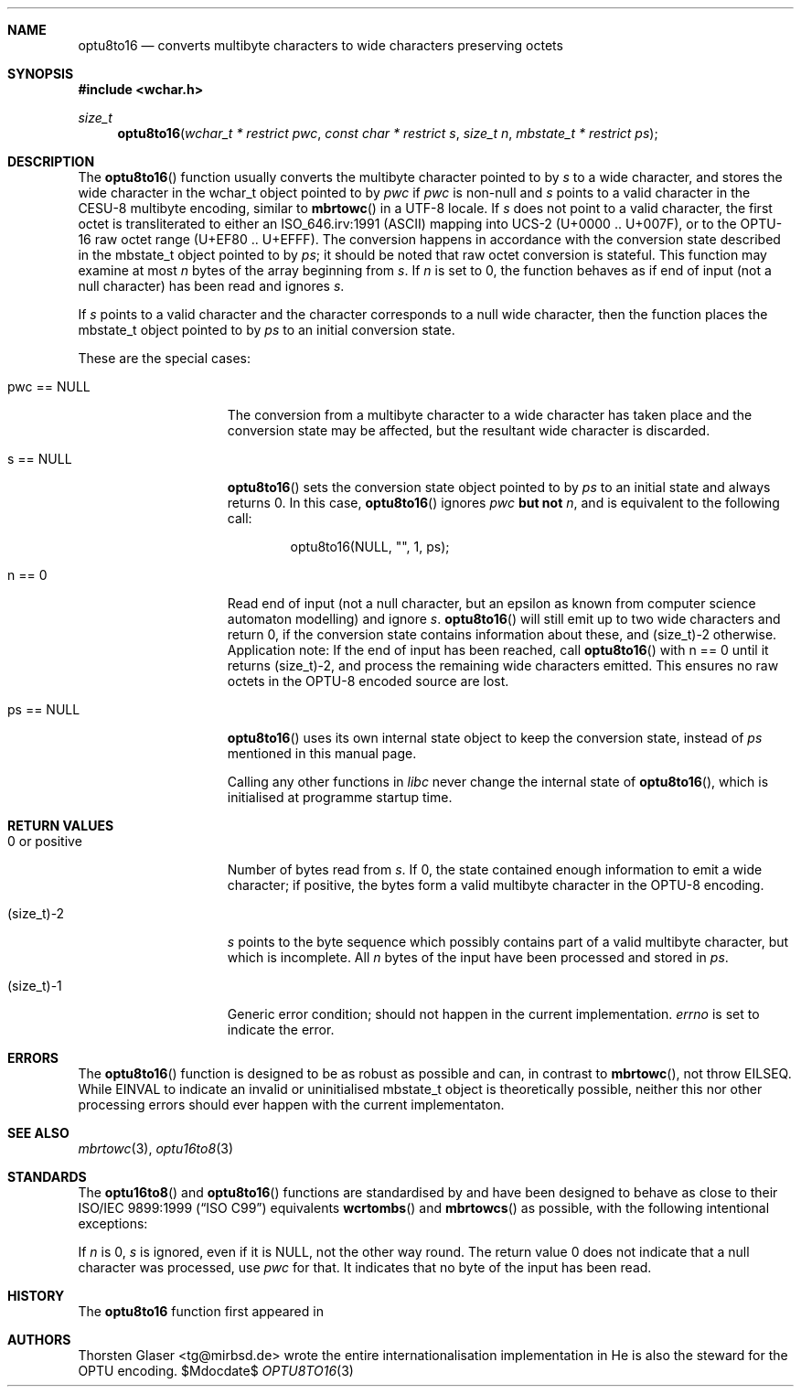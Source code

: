 .\" $MirOS: src/share/misc/licence.template,v 1.24 2008/04/22 11:43:31 tg Rel $
.\"-
.\" Copyright (c) 2008
.\"	Thorsten Glaser <tg@mirbsd.org>
.\"
.\" Provided that these terms and disclaimer and all copyright notices
.\" are retained or reproduced in an accompanying document, permission
.\" is granted to deal in this work without restriction, including un-
.\" limited rights to use, publicly perform, distribute, sell, modify,
.\" merge, give away, or sublicence.
.\"
.\" This work is provided "AS IS" and WITHOUT WARRANTY of any kind, to
.\" the utmost extent permitted by applicable law, neither express nor
.\" implied; without malicious intent or gross negligence. In no event
.\" may a licensor, author or contributor be held liable for indirect,
.\" direct, other damage, loss, or other issues arising in any way out
.\" of dealing in the work, even if advised of the possibility of such
.\" damage or existence of a defect, except proven that it results out
.\" of said person's immediate fault when using the work as intended.
.\"
.\" The author reserves the right to stweard the OPTU encoding.
.\"-
.Os MirOS
.Dd $Mdocdate$
.Dt OPTU8TO16 3
.Sh NAME
.Nm optu8to16
.Nd converts multibyte characters to wide characters preserving octets
.Sh SYNOPSIS
.Fd #include <wchar.h>
.Ft size_t
.Fn optu8to16 "wchar_t * restrict pwc" "const char * restrict s" \
"size_t n" "mbstate_t * restrict ps"
.Sh DESCRIPTION
The
.Fn optu8to16
function usually converts the multibyte character pointed to by
.Fa s
to a wide character, and stores the wide character
in the wchar_t object pointed to by
.Fa pwc
if
.Fa pwc
is non-null and
.Fa s
points to a valid character in the CESU\-8 multibyte encoding, similar to
.Fn mbrtowc
in a UTF\-8 locale.
If
.Fa s
does not point to a valid character, the first octet is transliterated to
either an ISO_646.irv:1991 (ASCII) mapping into UCS\-2 (U+0000 .. U+007F),
or to the OPTU\-16 raw octet range (U+EF80 .. U+EFFF).
The conversion happens in accordance with the conversion state
described in the mbstate_t object pointed to by
.Fa ps ;
it should be noted that raw octet conversion is stateful.
This function may examine at most
.Fa n
bytes of the array beginning from
.Fa s .
If
.Fa n
is set to 0, the function behaves as if end of input (not a null character)
has been read and ignores
.Fa s .
.Pp
If
.Fa s
points to a valid character and the character corresponds to a null wide
character, then the function places the mbstate_t object pointed to by
.Fa ps
to an initial conversion state.
.Pp
These are the special cases:
.Bl -tag -width 0123456789012
.It "pwc == NULL"
The conversion from a multibyte character to a wide character has
taken place and the conversion state may be affected, but the resultant
wide character is discarded.
.It "s == NULL"
.Fn optu8to16
sets the conversion state object pointed to by
.Fa ps
to an initial state and always returns 0.
In this case,
.Fn optu8to16
ignores
.Fa pwc
.\" why does mdoc(7) not have something for strong boldness?
\fBbut not\fR
.Fa n ,
and is equivalent to the following call:
.Bd -literal -offset indent
optu8to16(NULL, "", 1, ps);
.Ed
.It "n == 0"
Read end of input (not a null character, but an epsilon as known from computer
science automaton modelling) and ignore
.Fa s .
.Fn optu8to16
will still emit up to two wide characters and return 0, if the conversion
state contains information about these, and (size_t)\-2 otherwise.
Application note:
If the end of input has been reached, call
.Fn optu8to16
with n == 0 until it returns (size_t)\-2, and process the remaining wide
characters emitted.
This ensures no raw octets in the OPTU\-8 encoded source are lost.
.It "ps == NULL"
.Fn optu8to16
uses its own internal state object to keep the conversion state, instead of
.Fa ps
mentioned in this manual page.
.Pp
Calling any other functions in
.Em libc
never change the internal state of
.Fn optu8to16 ,
which is initialised at programme startup time.
.El
.Sh RETURN VALUES
.Bl -tag -width 0123456789012
.It "0 or positive"
Number of bytes read from
.Fa s .
If 0, the state contained enough information to emit a wide character; if
positive, the bytes form a valid multibyte character in the OPTU\-8 encoding.
.It (size_t)\-2
.Fa s
points to the byte sequence which possibly contains part of a valid
multibyte character, but which is incomplete.
All
.Fa n
bytes of the input have been processed and stored in
.Fa ps .
.It (size_t)\-1
Generic error condition; should not happen in the current implementation.
.Va errno
is set to indicate the error.
.El
.Sh ERRORS
The
.Fn optu8to16
function is designed to be as robust as possible and can, in contrast to
.Fn mbrtowc ,
not throw
.Er EILSEQ .
While
.Er EINVAL
to indicate an invalid or uninitialised mbstate_t object is theoretically
possible, neither this nor other processing errors should ever happen with
the current implementaton.
.Sh SEE ALSO
.Xr mbrtowc 3 ,
.Xr optu16to8 3
.Sh STANDARDS
The
.Fn optu16to8
and
.Fn optu8to16
functions are standardised by
.Mx
and have been designed to behave as close to their
.\".St -isoC99
ISO/IEC 9899:1999
.Pq Dq ISO C99
equivalents
.Fn wcrtombs
and
.Fn mbrtowcs
as possible, with the following intentional exceptions:
.Pp
If
.Fa n
is 0,
.Fa s
is ignored, even if it is
.Dv NULL ,
not the other way round.
The return value 0 does not indicate that a null character was processed, use
.Fa pwc
for that.
It indicates that no byte of the input has been read.
.Sh HISTORY
The
.Nm
function first appeared in
.Mx 11 .
.Sh AUTHORS
.An Thorsten Glaser Aq tg@mirbsd.de
wrote the entire internationalisation implementation in
.Mx .
He is also the steward for the OPTU encoding.
